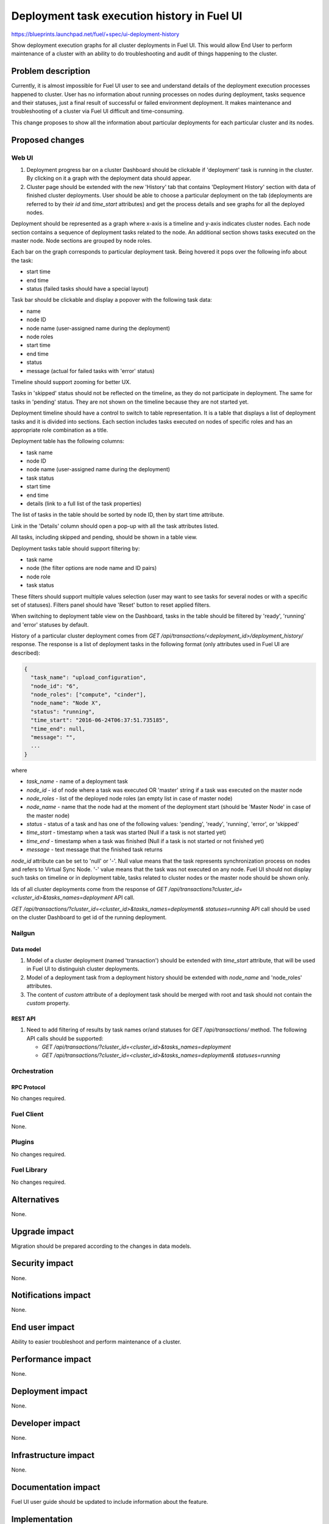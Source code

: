 ..
 This work is licensed under a Creative Commons Attribution 3.0 Unported
 License.

 http://creativecommons.org/licenses/by/3.0/legalcode

============================================
Deployment task execution history in Fuel UI
============================================

https://blueprints.launchpad.net/fuel/+spec/ui-deployment-history

Show deployment execution graphs for all cluster deployments in Fuel UI.
This would allow End User to perform maintenance of a cluster with
an ability to do troubleshooting and audit of things happening to the cluster.


--------------------
Problem description
--------------------

Currently, it is almost impossible for Fuel UI user to see and understand
details of the deployment execution processes happened to cluster.
User has no information about running processes on nodes during deployment,
tasks sequence and their statuses, just a final result of successful or
failed environment deployment.
It makes maintenance and troubleshooting of a cluster via Fuel UI difficult
and time-consuming.

This change proposes to show all the information about particular deployments
for each particular cluster and its nodes.


----------------
Proposed changes
----------------


Web UI
======

#. Deployment progress bar on a cluster Dashboard should be clickable if
   'deployment' task is running in the cluster. By clicking on it a graph with
   the deployment data should appear.

#. Cluster page should be extended with the new 'History' tab that contains
   'Deployment History' section with data of finished cluster deployments.
   User should be able to choose a particular deployment on the tab
   (deployments are referred to by their `id` and `time_start` attributes)
   and get the process details and see graphs for all the deployed nodes.

Deployment should be represented as a graph where x-axis is a timeline and
y-axis indicates cluster nodes. Each node section contains a sequence of
deployment tasks related to the node. An additional section shows tasks
executed on the master node. Node sections are grouped by node roles.

Each bar on the graph corresponds to particular deployment task. Being hovered
it pops over the following info about the task:

* start time
* end time
* status (failed tasks should have a special layout)

Task bar should be clickable and display a popover with the following task
data:

* name
* node ID
* node name (user-assigned name during the deployment)
* node roles
* start time
* end time
* status
* message (actual for failed tasks with 'error' status)

Timeline should support zooming for better UX.

Tasks in 'skipped' status should not be reflected on the timeline, as they do
not participate in deployment. The same for tasks in 'pending' status. They
are not shown on the timeline because they are not started yet.

Deployment timeline should have a control to switch to table representation.
It is a table that displays a list of deployment tasks and it is divided into
sections. Each section includes tasks executed on nodes of specific roles and
has an appropriate role combination as a title.

Deployment table has the following columns:

* task name
* node ID
* node name (user-assigned name during the deployment)
* task status
* start time
* end time
* details (link to a full list of the task properties)

The list of tasks in the table should be sorted by node ID, then by start time
attribute.

Link in the 'Details' column should open a pop-up with all the task
attributes listed.

All tasks, including skipped and pending, should be shown in a table view.

Deployment tasks table should support filtering by:

* task name
* node (the filter options are node name and ID pairs)
* node role
* task status

These filters should support multiple values selection (user may want to see
tasks for several nodes or with a specific set of statuses).
Filters panel should have 'Reset' button to reset applied filters.

When switching to deployment table view on the Dashboard, tasks in the table
should be filtered by 'ready', 'running' and 'error' statuses by default.

History of a particular cluster deployment comes from
`GET /api/transactions/<deployment_id>/deployment_history/` response.
The response is a list of deployment tasks in the following format (only
attributes used in Fuel UI are described):

.. code-block:: json

  {
    "task_name": "upload_configuration",
    "node_id": "6",
    "node_roles": ["compute", "cinder"],
    "node_name": "Node X",
    "status": "running",
    "time_start": "2016-06-24T06:37:51.735185",
    "time_end": null,
    "message": "",
    ...
  }

where

* `task_name` - name of a deployment task
* `node_id` - id of node where a task was executed OR 'master' string if
  a task was executed on the master node
* `node_roles` - list of the deployed node roles (an empty list in case of
  master node)
* `node_name` - name that the node had at the moment of the deployment start
  (should be 'Master Node' in case of the master node)
* `status` - status of a task and has one of the following values:
  'pending', 'ready', 'running', 'error', or 'skipped'
* `time_start` - timestamp when a task was started (Null if a task is not
  started yet)
* `time_end` - timestamp when a task was finished (Null if a task is not
  started or not finished yet)
* `message` -   text message that the finished task returns

`node_id` attribute can be set to 'null' or '-'. Null value means that
the task represents synchronization process on nodes and refers to Virtual
Sync Node. '-' value means that the task was not executed on any node.
Fuel UI should not display such tasks on timeline or in deployment table,
tasks related to cluster nodes or the master node should be shown only.

Ids of all cluster deployments come from the response of
`GET /api/transactions?cluster_id=<cluster_id>&tasks_names=deployment` API
call.

`GET /api/transactions/?cluster_id=<cluster_id>&tasks_names=deployment&
statuses=running` API call should be used on the cluster Dashboard to get id
of the running deployment.


Nailgun
=======


Data model
----------

#. Model of a cluster deployment (named 'transaction') should be extended with
   `time_start` attribute, that will be used in Fuel UI to distinguish cluster
   deployments.

#. Model of a deployment task from a deployment history should be extended
   with `node_name` and 'node_roles' attributes.

#. The content of `custom` attribute of a deployment task should be merged
   with root and task should not contain the `custom` property.


REST API
--------

#. Need to add filtering of results by task names or/and statuses for
   `GET /api/transactions/` method. The following API calls should be
   supported:

   * `GET /api/transactions/?cluster_id=<cluster_id>&tasks_names=deployment`
   * `GET /api/transactions/?cluster_id=<cluster_id>&tasks_names=deployment&
     statuses=running`


Orchestration
=============


RPC Protocol
------------

No changes required.


Fuel Client
===========

None.


Plugins
=======

No changes required.


Fuel Library
============

No changes required.


------------
Alternatives
------------

None.


--------------
Upgrade impact
--------------

Migration should be prepared according to the changes in data models.


---------------
Security impact
---------------

None.


--------------------
Notifications impact
--------------------

None.


---------------
End user impact
---------------

Ability to easier troubleshoot and perform maintenance of a cluster.


------------------
Performance impact
------------------

None.


-----------------
Deployment impact
-----------------

None.


----------------
Developer impact
----------------

None.


---------------------
Infrastructure impact
---------------------

None.


--------------------
Documentation impact
--------------------

Fuel UI user guide should be updated to include information about the feature.


--------------
Implementation
--------------

Assignee(s)
===========

Primary assignee:
  jkirnosova

Other contributors:
  bdudko (visual design)
  bgaifullin, ikutukov, dguryanov (Nailgun)

Mandatory design review:
  vkramskikh
  ashtokolov


Work Items
==========

* Display a deployment graph of a current deployment on the Dashboard tab.
* Display history graphs of all finished cluster deployments in a new
  History tab.
* Support both display modes for deployment information: a timeline graph and
  table view.
* Add filters toolbar for table representation of deployment history.


Dependencies
============

None.


------------
Testing, QA
------------

* Manual testing.
* UI functional tests should cover the changes.

Acceptance criteria
===================

Fuel UI user should be able to run several deployments for a cluster and see
the deployment tasks history in the cluster page, including real-time
information about a current deployment.


----------
References
----------

* Store Deployment Tasks Execution History in DB
  https://blueprints.launchpad.net/fuel/+spec/store-deployment-tasks-history
